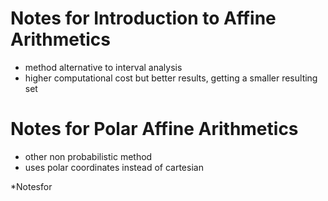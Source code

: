 * Notes for Introduction to Affine Arithmetics
  :PROPERTIES:
  :INTERLEAVE_PDF: ../Documents/papers/pdfs/Stolfi, De Figueiredo - 2011 - An Introduction to Affine Arithmetic.pdf
  :END:
  - method alternative to interval analysis
  - higher computational cost but better results, getting a smaller
    resulting set

* Notes for Polar Affine Arithmetics
  :PROPERTIES:
  :INTERLEAVE_PDF: ../Documents/papers/pdfs/Wang, Wang - 2019 - Polar Affine Arithmetic Optimal Affine Approximation and Operation Development for Computation in Polar Form Under.pdf
  :END:
  - other non probabilistic method
  - uses polar coordinates instead of cartesian


*Notesfor
